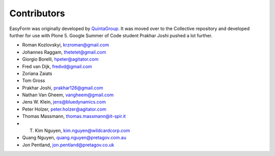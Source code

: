Contributors
============

EasyForm was originally developed by `QuintaGroup <http://quintagroup.com/>`_.
It was moved over to the Collective repository and developed further for use with Plone 5.
Google Summer of Code student Prakhar Joshi pushed a lot further.

- Roman Kozlovskyi, krzroman@gmail.com
- Johannes Raggam, thetetet@gmail.com
- Giorgio Borelli, hpeter@agitator.com
- Fred van Dijk, fredvd@gmail.com
- Zoriana Zaiats
- Tom Gross
- Prakhar Joshi, prakhar126@gmail.com
- Nathan Van Gheem, vangheem@gmail.com
- Jens W. Klein, jens@bluedynamics.com
- Peter Holzer, peter.holzer@agitator.com
- Thomas Massmann, thomas.massmann@it-spir.it
- T. Kim Nguyen, kim.nguyen@wildcardcorp.com
- Quang Nguyen, quang.nguyen@pretagov.com.au
- Jon Pentland, jon.pentland@pretagov.co.uk
